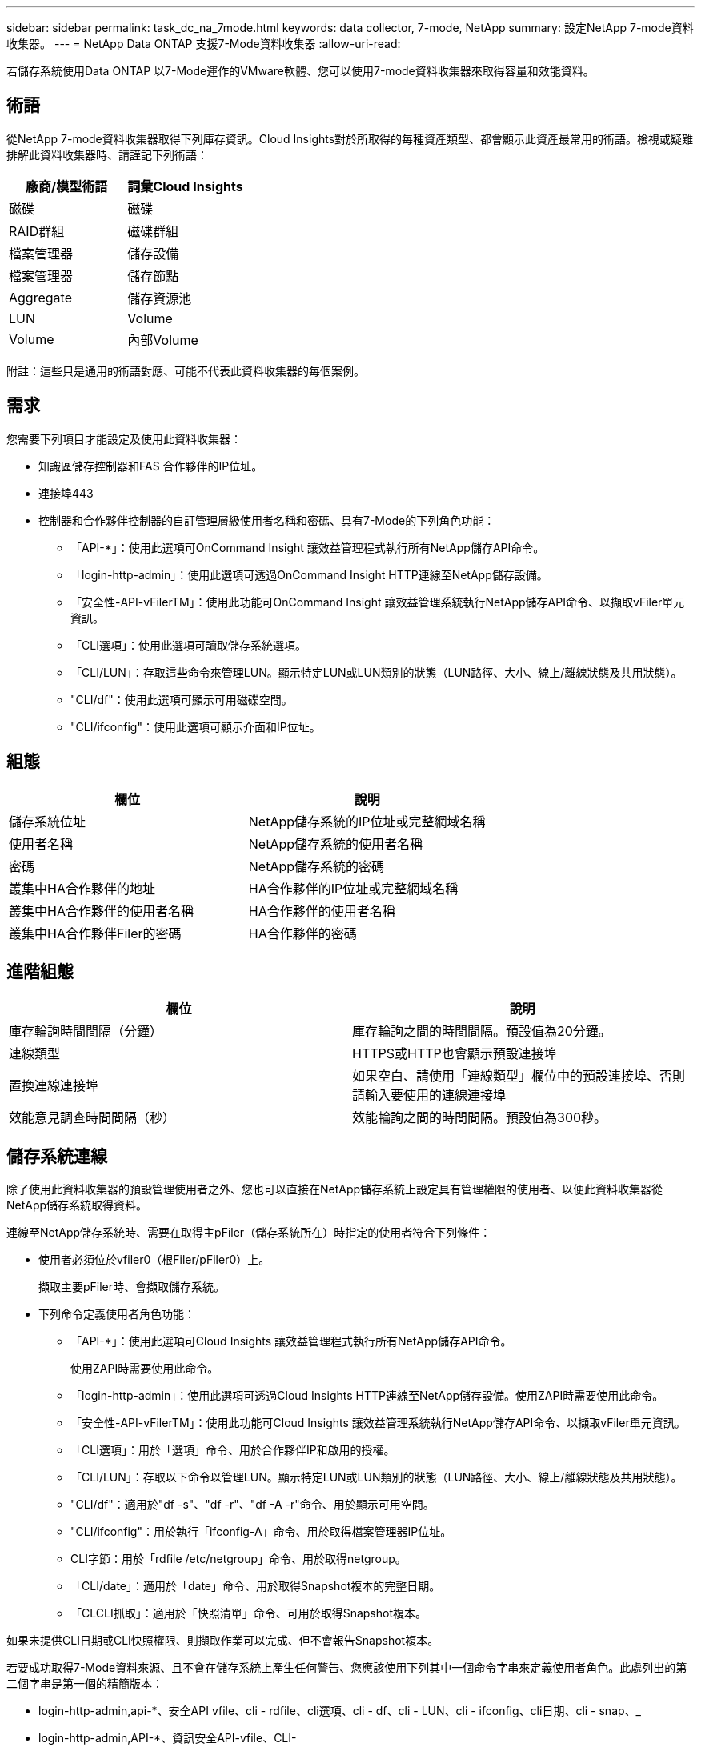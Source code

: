 ---
sidebar: sidebar 
permalink: task_dc_na_7mode.html 
keywords: data collector, 7-mode, NetApp 
summary: 設定NetApp 7-mode資料收集器。 
---
= NetApp Data ONTAP 支援7-Mode資料收集器
:allow-uri-read: 


[role="lead"]
若儲存系統使用Data ONTAP 以7-Mode運作的VMware軟體、您可以使用7-mode資料收集器來取得容量和效能資料。



== 術語

從NetApp 7-mode資料收集器取得下列庫存資訊。Cloud Insights對於所取得的每種資產類型、都會顯示此資產最常用的術語。檢視或疑難排解此資料收集器時、請謹記下列術語：

[cols="2*"]
|===
| 廠商/模型術語 | 詞彙Cloud Insights 


| 磁碟 | 磁碟 


| RAID群組 | 磁碟群組 


| 檔案管理器 | 儲存設備 


| 檔案管理器 | 儲存節點 


| Aggregate | 儲存資源池 


| LUN | Volume 


| Volume | 內部Volume 
|===
附註：這些只是通用的術語對應、可能不代表此資料收集器的每個案例。



== 需求

您需要下列項目才能設定及使用此資料收集器：

* 知識區儲存控制器和FAS 合作夥伴的IP位址。
* 連接埠443
* 控制器和合作夥伴控制器的自訂管理層級使用者名稱和密碼、具有7-Mode的下列角色功能：
+
** 「API-*」：使用此選項可OnCommand Insight 讓效益管理程式執行所有NetApp儲存API命令。
** 「login-http-admin」：使用此選項可透過OnCommand Insight HTTP連線至NetApp儲存設備。
** 「安全性-API-vFilerTM」：使用此功能可OnCommand Insight 讓效益管理系統執行NetApp儲存API命令、以擷取vFiler單元資訊。
** 「CLI選項」：使用此選項可讀取儲存系統選項。
** 「CLI/LUN」：存取這些命令來管理LUN。顯示特定LUN或LUN類別的狀態（LUN路徑、大小、線上/離線狀態及共用狀態）。
** "CLI/df"：使用此選項可顯示可用磁碟空間。
** "CLI/ifconfig"：使用此選項可顯示介面和IP位址。






== 組態

[cols="2*"]
|===
| 欄位 | 說明 


| 儲存系統位址 | NetApp儲存系統的IP位址或完整網域名稱 


| 使用者名稱 | NetApp儲存系統的使用者名稱 


| 密碼 | NetApp儲存系統的密碼 


| 叢集中HA合作夥伴的地址 | HA合作夥伴的IP位址或完整網域名稱 


| 叢集中HA合作夥伴的使用者名稱 | HA合作夥伴的使用者名稱 


| 叢集中HA合作夥伴Filer的密碼 | HA合作夥伴的密碼 
|===


== 進階組態

[cols="2*"]
|===
| 欄位 | 說明 


| 庫存輪詢時間間隔（分鐘） | 庫存輪詢之間的時間間隔。預設值為20分鐘。 


| 連線類型 | HTTPS或HTTP也會顯示預設連接埠 


| 置換連線連接埠 | 如果空白、請使用「連線類型」欄位中的預設連接埠、否則請輸入要使用的連線連接埠 


| 效能意見調查時間間隔（秒） | 效能輪詢之間的時間間隔。預設值為300秒。 
|===


== 儲存系統連線

除了使用此資料收集器的預設管理使用者之外、您也可以直接在NetApp儲存系統上設定具有管理權限的使用者、以便此資料收集器從NetApp儲存系統取得資料。

連線至NetApp儲存系統時、需要在取得主pFiler（儲存系統所在）時指定的使用者符合下列條件：

* 使用者必須位於vfiler0（根Filer/pFiler0）上。
+
擷取主要pFiler時、會擷取儲存系統。

* 下列命令定義使用者角色功能：
+
** 「API-*」：使用此選項可Cloud Insights 讓效益管理程式執行所有NetApp儲存API命令。
+
使用ZAPI時需要使用此命令。

** 「login-http-admin」：使用此選項可透過Cloud Insights HTTP連線至NetApp儲存設備。使用ZAPI時需要使用此命令。
** 「安全性-API-vFilerTM」：使用此功能可Cloud Insights 讓效益管理系統執行NetApp儲存API命令、以擷取vFiler單元資訊。
** 「CLI選項」：用於「選項」命令、用於合作夥伴IP和啟用的授權。
** 「CLI/LUN」：存取以下命令以管理LUN。顯示特定LUN或LUN類別的狀態（LUN路徑、大小、線上/離線狀態及共用狀態）。
** "CLI/df"：適用於"df -s"、"df -r"、"df -A -r"命令、用於顯示可用空間。
** "CLI/ifconfig"：用於執行「ifconfig-A」命令、用於取得檔案管理器IP位址。
** CLI字節：用於「rdfile /etc/netgroup」命令、用於取得netgroup。
** 「CLI/date」：適用於「date」命令、用於取得Snapshot複本的完整日期。
** 「CLCLI抓取」：適用於「快照清單」命令、可用於取得Snapshot複本。




如果未提供CLI日期或CLI快照權限、則擷取作業可以完成、但不會報告Snapshot複本。

若要成功取得7-Mode資料來源、且不會在儲存系統上產生任何警告、您應該使用下列其中一個命令字串來定義使用者角色。此處列出的第二個字串是第一個的精簡版本：

* login-http-admin,api-*、安全API vfile、cli - rdfile、cli選項、cli - df、cli - LUN、cli - ifconfig、cli日期、cli - snap、_
* login-http-admin,API-*、資訊安全API-vfile、CLI-




== 疑難排解

如果您在使用此資料收集器時遇到問題、請嘗試下列事項：



=== 庫存

[cols="2*"]
|===
| 問題： | 試用： 


| 接收401 HTTP回應或13003 ZAPI錯誤代碼、且ZAPI傳回「權限不足」或「未授權使用此命令」 | 檢查使用者名稱和密碼、以及使用者權限/權限。 


| 「無法執行命令」錯誤 | 檢查使用者是否擁有下列裝置權限： •API-*•CLI-日期•CLI- df•CLICLI - ifconfig•CLI- LUN•CLI作業•CLI- rdfile•CLI- snap•login-http-admin•安全API - vFilerTM也會檢查ONTAP 是否支援此版本、Cloud Insights 並確認所使用的認證資料是否與裝置認證相符 


| 叢集版本低於8.1 | 叢集支援的最低版本為8.1。升級至支援的最低版本。 


| ZAPI傳回「叢集角色不是叢集管理LIF」 | AU需要與叢集管理IP對話。檢查IP並視需要變更為不同的IP 


| 錯誤：「不支援7模式檔案管理器」 | 如果您使用此資料收集器來探索7模式檔案管理器、就可能發生這種情況。改為將IP變更為指向cDOT檔案管理器。 


| ZAPI命令在重試後失敗 | AU與叢集發生通訊問題。檢查網路、連接埠號碼和IP位址。使用者也應該嘗試從AU機器的命令列執行命令。 


| AU無法連線至ZAPI | 檢查IP /連接埠連線能力、並宣告ZAPI組態。 


| AU無法透過HTTP連線至ZAPI | 檢查ZAPI連接埠是否接受純文字。如果AU嘗試傳送純文字到SSL通訊端、通訊就會失敗。 


| 通訊失敗、出現SSLException | AU正在嘗試將SSL傳送至檔案管理器上的純文字連接埠。檢查ZAPI連接埠是否接受SSL、或使用不同的連接埠。 


| 其他連線錯誤：ZAPI回應的錯誤代碼為13001、「資料庫未開啟」ZAPI錯誤代碼為60、回應包含「API未按時完成」ZAPI回應包含「initialize_session（）傳回的空環境」ZAPI錯誤代碼為14007、回應包含「節點不健全」 | 檢查網路、連接埠號碼和IP位址。使用者也應該嘗試從AU機器的命令列執行命令。 


| ZAPI的套接字逾時錯誤 | 檢查檔案管理器連線能力及/或增加逾時時間。 


| 「C模式叢集不受7模式資料來源支援」錯誤 | 檢查IP並將IP變更為7模式叢集。 


| 「無法連線至vFiler」錯誤 | 請檢查取得的使用者功能至少包括下列項目：API-* SECNTIA-API-VFiler login-http-admin確認檔案管理器執行的是最小ONTAPI 1.7版。 
|===
如需其他資訊、請參閱 link:concept_requesting_support.html["支援"] 頁面或中的 link:https://docs.netapp.com/us-en/cloudinsights/CloudInsightsDataCollectorSupportMatrix.pdf["資料收集器支援對照表"]。
